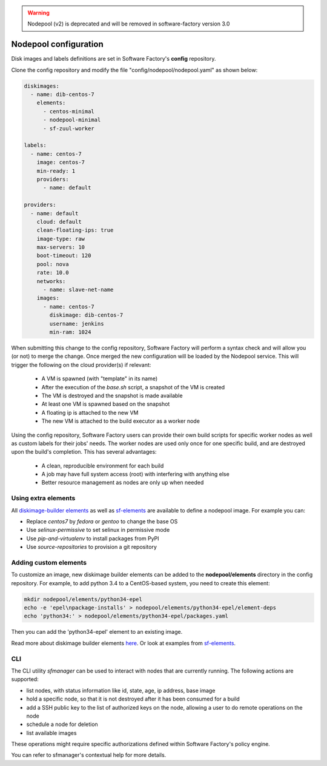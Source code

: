 .. _nodepool-user:

.. warning::

   Nodepool (v2) is deprecated and will be removed in software-factory version 3.0


Nodepool configuration
======================

Disk images and labels definitions are set in Software Factory's **config** repository.

Clone the config repository and modify the file "config/nodepool/nodepool.yaml"
as shown below:

.. code-block:: yaml

  diskimages:
    - name: dib-centos-7
      elements:
        - centos-minimal
        - nodepool-minimal
        - sf-zuul-worker

  labels:
    - name: centos-7
      image: centos-7
      min-ready: 1
      providers:
        - name: default

  providers:
    - name: default
      cloud: default
      clean-floating-ips: true
      image-type: raw
      max-servers: 10
      boot-timeout: 120
      pool: nova
      rate: 10.0
      networks:
        - name: slave-net-name
      images:
        - name: centos-7
          diskimage: dib-centos-7
          username: jenkins
          min-ram: 1024


When submitting this change to the config repository, Software Factory will perform a syntax
check and will allow you (or not) to merge the change. Once merged
the new configuration will be loaded by the Nodepool service. This will trigger
the following on the cloud provider(s) if relevant:

 * A VM is spawned (with "template" in its name)
 * After the execution of the *base.sh* script, a snapshot of the VM is created
 * The VM is destroyed and the snapshot is made available
 * At least one VM is spawned based on the snapshot
 * A floating ip is attached to the new VM
 * The new VM is attached to the build executor as a worker node

Using the config repository, Software Factory users can provide their own build scripts for
specific worker nodes as well as custom labels for their jobs' needs. The worker nodes
are used only once for one specific build, and are destroyed upon the build's completion.
This has several advantages:

 * A clean, reproducible environment for each build
 * A job may have full system access (root) with interfering with anything else
 * Better resource management as nodes are only up when needed


Using extra elements
--------------------

All `diskimage-builder elements <https://docs.openstack.org/developer/diskimage-builder/elements.html>`_
as well as `sf-elements <https://softwarefactory-project.io/r/gitweb?p=software-factory/sf-elements.git;a=tree;f=elements>`_
are available to define a nodepool image. For example you can:

* Replace *centos7* by *fedora* or *gentoo* to change the base OS
* Use *selinux-permissive* to set selinux in permissive mode
* Use *pip-and-virtualenv* to install packages from PyPI
* Use *source-repositories* to provision a git repository


Adding custom elements
----------------------

To customize an image, new diskimage builder elements can be added to the **nodepool/elements** directory in the config repository.
For example, to add python 3.4 to a CentOS-based system, you need to create this element:

.. code-block:: bash

  mkdir nodepool/elements/python34-epel
  echo -e 'epel\npackage-installs' > nodepool/elements/python34-epel/element-deps
  echo 'python34:' > nodepool/elements/python34-epel/packages.yaml


Then you can add the 'python34-epel' element to an existing image.

Read more about diskimage builder elements `here <https://docs.openstack.org/developer/diskimage-builder/developer/developing_elements.html>`_.
Or look at examples from `sf-elements <https://softwarefactory-project.io/r/gitweb?p=software-factory/sf-elements.git;a=tree;f=elements>`_.


CLI
---

The CLI utility *sfmanager* can be used to interact with nodes that are currently running. The
following actions are supported:

* list nodes, with status information like id, state, age, ip address, base image
* hold a specific node, so that it is not destroyed after it has been consumed for a build
* add a SSH public key to the list of authorized keys on the node, allowing a user to do
  remote operations on the node
* schedule a node for deletion
* list available images

These operations might require specific authorizations defined within Software Factory's policy engine.

You can refer to sfmanager's contextual help for more details.
